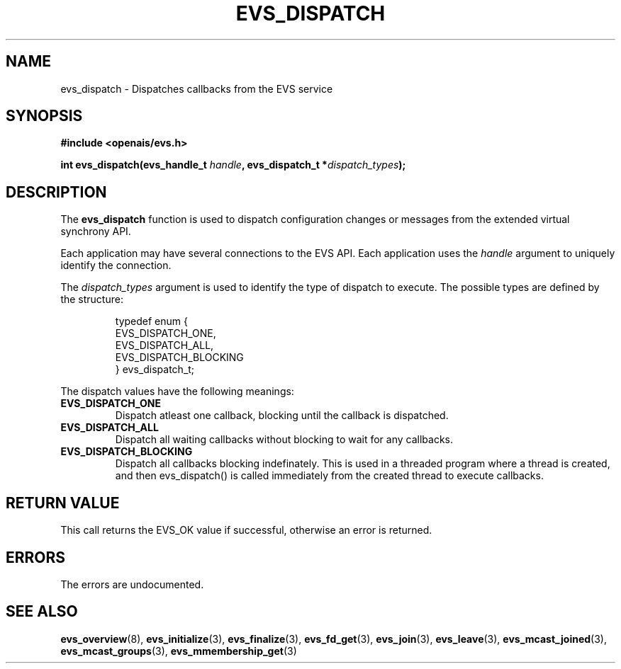 .\"/*
.\" * Copyright (c) 2004 MontaVista Software, Inc.
.\" *
.\" * All rights reserved.
.\" *
.\" * Author: Steven Dake (sdake@mvista.com)
.\" *
.\" * This software licensed under BSD license, the text of which follows:
.\" * 
.\" * Redistribution and use in source and binary forms, with or without
.\" * modification, are permitted provided that the following conditions are met:
.\" *
.\" * - Redistributions of source code must retain the above copyright notice,
.\" *   this list of conditions and the following disclaimer.
.\" * - Redistributions in binary form must reproduce the above copyright notice,
.\" *   this list of conditions and the following disclaimer in the documentation
.\" *   and/or other materials provided with the distribution.
.\" * - Neither the name of the MontaVista Software, Inc. nor the names of its
.\" *   contributors may be used to endorse or promote products derived from this
.\" *   software without specific prior written permission.
.\" *
.\" * THIS SOFTWARE IS PROVIDED BY THE COPYRIGHT HOLDERS AND CONTRIBUTORS "AS IS"
.\" * AND ANY EXPRESS OR IMPLIED WARRANTIES, INCLUDING, BUT NOT LIMITED TO, THE
.\" * IMPLIED WARRANTIES OF MERCHANTABILITY AND FITNESS FOR A PARTICULAR PURPOSE
.\" * ARE DISCLAIMED. IN NO EVENT SHALL THE COPYRIGHT OWNER OR CONTRIBUTORS BE
.\" * LIABLE FOR ANY DIRECT, INDIRECT, INCIDENTAL, SPECIAL, EXEMPLARY, OR
.\" * CONSEQUENTIAL DAMAGES (INCLUDING, BUT NOT LIMITED TO, PROCUREMENT OF
.\" * SUBSTITUTE GOODS OR SERVICES; LOSS OF USE, DATA, OR PROFITS; OR BUSINESS
.\" * INTERRUPTION) HOWEVER CAUSED AND ON ANY THEORY OF LIABILITY, WHETHER IN
.\" * CONTRACT, STRICT LIABILITY, OR TORT (INCLUDING NEGLIGENCE OR OTHERWISE)
.\" * ARISING IN ANY WAY OUT OF THE USE OF THIS SOFTWARE, EVEN IF ADVISED OF
.\" * THE POSSIBILITY OF SUCH DAMAGE.
.\" */
.TH EVS_DISPATCH 3 2004-08-31 "openais Man Page" "Openais Programmer's Manual"
.SH NAME
evs_dispatch \- Dispatches callbacks from the EVS service
.SH SYNOPSIS
.B #include <openais/evs.h>
.sp
.BI "int evs_dispatch(evs_handle_t " handle ", evs_dispatch_t *" dispatch_types ");
.SH DESCRIPTION
The
.B evs_dispatch
function is used to dispatch configuration changes or messages from the
extended virtual synchrony API.
.PP
Each application may have several connections to the EVS API.  Each  application
uses the 
.I handle
argument to uniquely identify the connection.
.PP
The
.I dispatch_types
argument is used to identify the type of dispatch to execute.  The possible types are
defined by the structure:

.IP
.RS
.ne 18
.nf
.ta 4n 30n 33n
typedef enum {
        EVS_DISPATCH_ONE,
        EVS_DISPATCH_ALL,
        EVS_DISPATCH_BLOCKING
} evs_dispatch_t;
.ta
.fi
.RE
.IP
.PP
.PP
The dispatch values have the following meanings:
.TP
.B EVS_DISPATCH_ONE
Dispatch atleast one callback, blocking until the callback is dispatched.
.TP
.B EVS_DISPATCH_ALL
Dispatch all waiting callbacks without blocking to wait for any callbacks.
.TP
.B EVS_DISPATCH_BLOCKING
Dispatch all callbacks blocking indefinately.  This is used in a threaded
program where a thread is created, and then evs_dispatch() is called immediately
from the created thread to execute callbacks.

.SH RETURN VALUE
This call returns the EVS_OK value if successful, otherwise an error is returned.
.PP
.SH ERRORS
The errors are undocumented.
.SH "SEE ALSO"
.BR evs_overview (8),
.BR evs_initialize (3),
.BR evs_finalize (3),
.BR evs_fd_get (3),
.BR evs_join (3),
.BR evs_leave (3),
.BR evs_mcast_joined (3),
.BR evs_mcast_groups (3),
.BR evs_mmembership_get (3)
.PP
